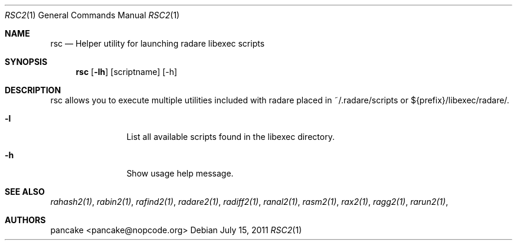 .Dd July 15, 2011
.Dt RSC2 1
.Os
.Sh NAME
.Nm rsc
.Nd Helper utility for launching radare libexec scripts
.Sh SYNOPSIS
.Nm rsc
.Op Fl lh
.Op scriptname
.Op -h
.Sh DESCRIPTION
rsc allows you to execute multiple utilities included with radare placed in ~/.radare/scripts or ${prefix}/libexec/radare/.
.Bl -tag -width Fl
.It Fl l
List all available scripts found in the libexec directory.
.It Fl h
Show usage help message.
.El
.Sh SEE ALSO
.Pp
.Xr rahash2(1) ,
.Xr rabin2(1) ,
.Xr rafind2(1) ,
.Xr radare2(1) ,
.Xr radiff2(1) ,
.Xr ranal2(1) ,
.Xr rasm2(1) ,
.Xr rax2(1) ,
.Xr ragg2(1) ,
.Xr rarun2(1) ,
.Sh AUTHORS
.Pp
pancake <pancake@nopcode.org>
.Pp
